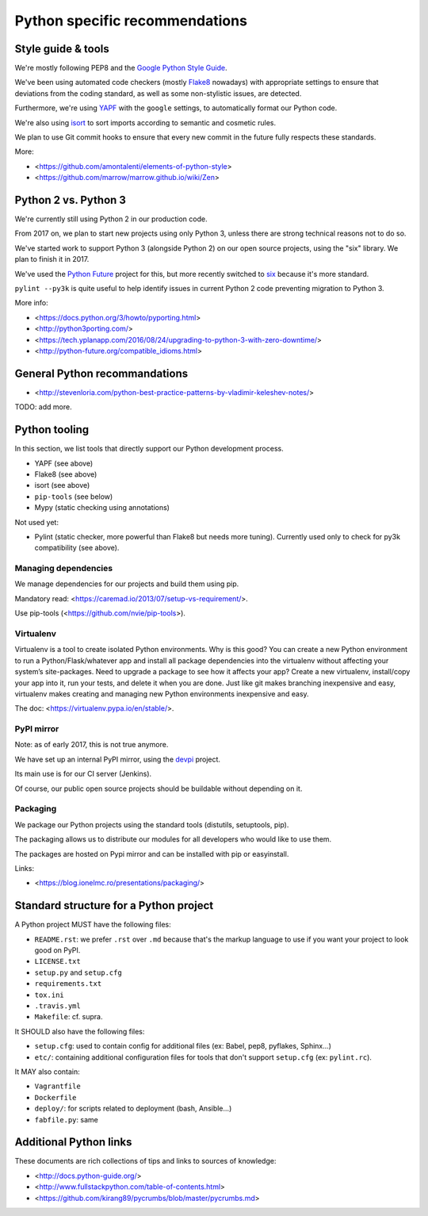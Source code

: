 Python specific recommendations
===============================

Style guide & tools
-------------------

We're mostly following PEP8 and the `Google Python Style Guide <https://google.github.io/styleguide/pyguide.html>`_.

We've been using automated code checkers (mostly `Flake8 <http://flake8.pycqa.org/en/latest/>`_ nowadays) with appropriate settings to ensure that deviations from the coding standard, as well as some non-stylistic issues, are detected.

Furthermore, we're using `YAPF <https://github.com/google/yapf>`_ with the ``google`` settings, to automatically format our Python code. 

We're also using `isort <http://isort.readthedocs.io/en/stable/>`_ to sort imports according to semantic and cosmetic rules.  

We plan to use Git commit hooks to ensure that every new commit in the future fully respects these standards.

More:

- <https://github.com/amontalenti/elements-of-python-style>
- <https://github.com/marrow/marrow.github.io/wiki/Zen>


Python 2 vs. Python 3
---------------------

We're currently still using Python 2 in our production code.

From 2017 on, we plan to start new projects using only Python 3, unless there
are strong technical reasons not to do so.

We've started work to support Python 3 (alongside Python 2) on our open source
projects, using the "six" library. We plan to finish it in 2017.

We've used the `Python Future <http://python-future.org/>`_ project for this,
but more recently switched to `six <https://pythonhosted.org/six/>`_ because
it's more standard.

``pylint --py3k`` is quite useful to help identify issues in current Python 2
code preventing migration to Python 3.

More info:

- <https://docs.python.org/3/howto/pyporting.html>
- <http://python3porting.com/>
- <https://tech.yplanapp.com/2016/08/24/upgrading-to-python-3-with-zero-downtime/>
- <http://python-future.org/compatible_idioms.html>



General Python recommandations
------------------------------

- <http://stevenloria.com/python-best-practice-patterns-by-vladimir-keleshev-notes/>

TODO: add more.


Python tooling
--------------

In this section, we list tools that directly support our Python development process.

- YAPF (see above)
- Flake8 (see above)
- isort (see above)
- ``pip-tools`` (see below)
- Mypy (static checking using annotations)

Not used yet:

- Pylint (static checker, more powerful than Flake8 but needs more tuning). Currently used only to check for py3k compatibility (see above).


Managing dependencies
~~~~~~~~~~~~~~~~~~~~~

We manage dependencies for our projects and build them using pip.

Mandatory read: <https://caremad.io/2013/07/setup-vs-requirement/>.

Use pip-tools (<https://github.com/nvie/pip-tools>).


Virtualenv
~~~~~~~~~~

Virtualenv is a tool to create isolated Python environments.  Why is this good? You can create a new Python environment to run a Python/Flask/whatever app and install all package dependencies into the virtualenv without affecting your system’s site-packages. Need to upgrade a package to see how it affects your app? Create a new virtualenv, install/copy your app into it, run your tests, and delete it when you are done. Just like git makes branching inexpensive and easy, virtualenv makes creating and managing new Python environments inexpensive and easy.

The doc: <https://virtualenv.pypa.io/en/stable/>.

PyPI mirror
~~~~~~~~~~~

Note: as of early 2017, this is not true anymore.

We have set up an internal PyPI mirror, using the `devpi <http://doc.devpi.net/latest/>`_ project.

Its main use is for our CI server (Jenkins).

Of course, our public open source projects should be buildable without depending on it.


Packaging
~~~~~~~~~

We package our Python projects using the standard tools (distutils, setuptools, pip). 

The packaging allows us to distribute our modules for all developers who would like to use them.

The packages are hosted on Pypi mirror and can be installed with pip or easyinstall.

Links:

- <https://blog.ionelmc.ro/presentations/packaging/>


Standard structure for a Python project
---------------------------------------

A Python project MUST have the following files:

- ``README.rst``: we prefer ``.rst`` over ``.md`` because that's the markup language to use if you want your project to look good on PyPI.
- ``LICENSE.txt``
- ``setup.py`` and ``setup.cfg``
- ``requirements.txt``
- ``tox.ini`` 
- ``.travis.yml``
- ``Makefile``: cf. supra.

It SHOULD also have the following files:

- ``setup.cfg``: used to contain config for additional files (ex: Babel, pep8, pyflakes, Sphinx...)
- ``etc/``: containing additional configuration files for tools that don't support ``setup.cfg`` (ex: ``pylint.rc``).

It MAY also contain:

- ``Vagrantfile``
- ``Dockerfile``
- ``deploy/``: for scripts related to deployment (bash, Ansible...)
- ``fabfile.py``: same


Additional Python links
-----------------------

These documents are rich collections of tips and links to sources of knowledge:

- <http://docs.python-guide.org/>
- <http://www.fullstackpython.com/table-of-contents.html>
- <https://github.com/kirang89/pycrumbs/blob/master/pycrumbs.md>
